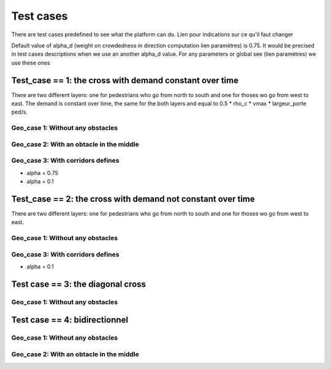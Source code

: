 Test cases
^^^^^^^^^^^^^^^^^^^^^^^^^^^^^^^^^^^^

There are test cases predefined to see what the platform can do.
Lien pour indications sur ce qu'il faut changer

Default value of alpha_d (weight on crowdedness in direction computation  lien paramètres) is 0.75. It would be precised in test cases descriptions when we use an another alpha_d value.
For any parameters or global see (lien paramètres) we use these ones

Test_case == 1: the cross with demand constant over time
~~~~~~~~~~~~~~~~~~~~~~~~~~~~~~~~~~~~~~~~~~~~~~~~~~~~~~~~~~~~

There are two different layers: one for pedestrians who go from north to south and one for thoses wo go from west to east.
The demand is constant over time, the same for the both layers and equal to 0.5 * rho_c * vmax * largeur_porte ped/s.


Geo_case 1: Without any obstacles
------------------------------------

.. figure:: https://github.com/Ifsttar/PedSim/blob/master/docs/images/test_case%201/geo_case1/geo%20case%201/Figure_5.png
   :align: center
.. figure:: https://github.com/Ifsttar/PedSim/blob/master/docs/images/test_case%201/geo_case1/geo%20case%201/Figure_15.png
   :align: center
.. figure:: https://github.com/Ifsttar/PedSim/blob/master/docs/images/test_case%201/geo_case1/geo%20case%201/Figure_20.png
   :align: center


Geo_case 2: With an obtacle in the middle
--------------------------------------------------

.. figure:: https://github.com/Ifsttar/PedSim/blob/master/docs/images/test_case%201/geo_case_2/geo%20case%202/Figure_5.png
   :align: center
.. figure:: https://github.com/Ifsttar/PedSim/blob/master/docs/images/test_case%201/geo_case_2/geo%20case%202/Figure_15.png
   :align: center
.. figure:: https://github.com/Ifsttar/PedSim/blob/master/docs/images/test_case%201/geo_case_2/geo%20case%202/Figure_20.png
   :align: center


Geo_case 3: With corridors defines
--------------------------------------------

* alpha = 0.75

* alpha = 0.1


Test_case == 2: the cross with demand not constant over time
~~~~~~~~~~~~~~~~~~~~~~~~~~~~~~~~~~~~~~~~~~~~~~~~~~~~~~~~~~~~

There are two different layers: one for pedestrians who go from north to south and one for thoses wo go from west to east.

Geo_case 1: Without any obstacles
------------------------------------


Geo_case 3: With corridors defines
-----------------------------------------

* alpha = 0.1

Test case == 3: the diagonal cross
~~~~~~~~~~~~~~~~~~~~~~~~~~~~~~~~~~~~~~~~~

Geo_case 1: Without any obstacles
-----------------------------------

Test case == 4: bidirectionnel
~~~~~~~~~~~~~~~~~~~~~~~~~~~~~~~~~~~~~~~~~

Geo_case 1: Without any obstacles
------------------------------------------

Geo_case 2: With an obtacle in the middle
------------------------------------------------
